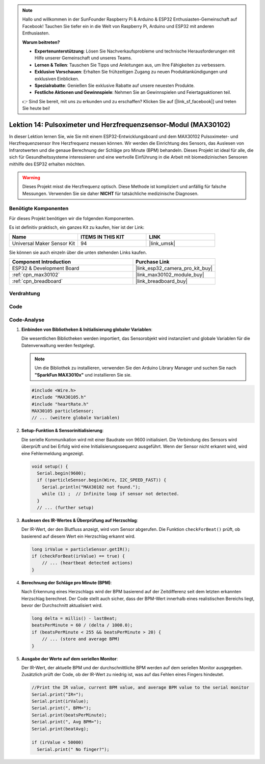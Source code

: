 .. note::

   Hallo und willkommen in der SunFounder Raspberry Pi & Arduino & ESP32 Enthusiasten-Gemeinschaft auf Facebook! Tauchen Sie tiefer ein in die Welt von Raspberry Pi, Arduino und ESP32 mit anderen Enthusiasten.

   **Warum beitreten?**

   - **Expertenunterstützung**: Lösen Sie Nachverkaufsprobleme und technische Herausforderungen mit Hilfe unserer Gemeinschaft und unseres Teams.
   - **Lernen & Teilen**: Tauschen Sie Tipps und Anleitungen aus, um Ihre Fähigkeiten zu verbessern.
   - **Exklusive Vorschauen**: Erhalten Sie frühzeitigen Zugang zu neuen Produktankündigungen und exklusiven Einblicken.
   - **Spezialrabatte**: Genießen Sie exklusive Rabatte auf unsere neuesten Produkte.
   - **Festliche Aktionen und Gewinnspiele**: Nehmen Sie an Gewinnspielen und Feiertagsaktionen teil.

   👉 Sind Sie bereit, mit uns zu erkunden und zu erschaffen? Klicken Sie auf [|link_sf_facebook|] und treten Sie heute bei!

.. _esp32_lesson14_max30102:

Lektion 14: Pulsoximeter und Herzfrequenzsensor-Modul (MAX30102)
====================================================================

In dieser Lektion lernen Sie, wie Sie mit einem ESP32-Entwicklungsboard und dem MAX30102 Pulsoximeter- und Herzfrequenzsensor Ihre Herzfrequenz messen können. Wir werden die Einrichtung des Sensors, das Auslesen von Infrarotwerten und die genaue Berechnung der Schläge pro Minute (BPM) behandeln. Dieses Projekt ist ideal für alle, die sich für Gesundheitssysteme interessieren und eine wertvolle Einführung in die Arbeit mit biomedizinischen Sensoren mithilfe des ESP32 erhalten möchten.

.. warning::
    Dieses Projekt misst die Herzfrequenz optisch. Diese Methode ist kompliziert und anfällig für falsche Messungen. Verwenden Sie sie daher **NICHT** für tatsächliche medizinische Diagnosen.

Benötigte Komponenten
--------------------------

Für dieses Projekt benötigen wir die folgenden Komponenten.

Es ist definitiv praktisch, ein ganzes Kit zu kaufen, hier ist der Link:

.. list-table::
    :widths: 20 20 20
    :header-rows: 1

    *   - Name	
        - ITEMS IN THIS KIT
        - LINK
    *   - Universal Maker Sensor Kit
        - 94
        - |link_umsk|

Sie können sie auch einzeln über die unten stehenden Links kaufen.

.. list-table::
    :widths: 30 20
    :header-rows: 1

    *   - Component Introduction
        - Purchase Link

    *   - ESP32 & Development Board
        - |link_esp32_camera_pro_kit_buy|
    *   - :ref:`cpn_max30102`
        - |link_max30102_module_buy|
    *   - :ref:`cpn_breadboard`
        - |link_breadboard_buy|

Verdrahtung
---------------------------

.. image:: img/Lesson_14_MAX30102_esp32_bb.png
    :width: 100%

Code
---------------------------

.. raw:: html

    <iframe src=https://create.arduino.cc/editor/sunfounder01/a59539a0-dab1-414e-a195-3d221a61c9a9/preview?embed style="height:510px;width:100%;margin:10px 0" frameborder=0></iframe>

Code-Analyse
---------------------------

1. **Einbinden von Bibliotheken & Initialisierung globaler Variablen**:

   Die wesentlichen Bibliotheken werden importiert, das Sensorobjekt wird instanziiert und globale Variablen für die Datenverwaltung werden festgelegt.

   .. note:: 
      Um die Bibliothek zu installieren, verwenden Sie den Arduino Library Manager und suchen Sie nach **"SparkFun MAX3010x"** und installieren Sie sie.
   
   .. code-block:: arduino
    
      #include <Wire.h>
      #include "MAX30105.h"
      #include "heartRate.h"
      MAX30105 particleSensor;
      // ... (weitere globale Variablen)

2. **Setup-Funktion & Sensorinitialisierung**:

   Die serielle Kommunikation wird mit einer Baudrate von 9600 initialisiert. Die Verbindung des Sensors wird überprüft und bei Erfolg wird eine Initialisierungssequenz ausgeführt. Wenn der Sensor nicht erkannt wird, wird eine Fehlermeldung angezeigt.
   
   .. code-block:: arduino

      void setup() {
        Serial.begin(9600);
        if (!particleSensor.begin(Wire, I2C_SPEED_FAST)) {
          Serial.println("MAX30102 not found.");
          while (1) ;  // Infinite loop if sensor not detected.
        }
        // ... (further setup)

3. **Auslesen des IR-Wertes & Überprüfung auf Herzschlag**:

   Der IR-Wert, der den Blutfluss anzeigt, wird vom Sensor abgerufen. Die Funktion ``checkForBeat()`` prüft, ob basierend auf diesem Wert ein Herzschlag erkannt wird.

   .. code-block:: arduino

      long irValue = particleSensor.getIR();
      if (checkForBeat(irValue) == true) {
          // ... (heartbeat detected actions)
      }

4. **Berechnung der Schläge pro Minute (BPM)**:

   Nach Erkennung eines Herzschlags wird der BPM basierend auf der Zeitdifferenz seit dem letzten erkannten Herzschlag berechnet. Der Code stellt auch sicher, dass der BPM-Wert innerhalb eines realistischen Bereichs liegt, bevor der Durchschnitt aktualisiert wird.

   .. code-block:: arduino

      long delta = millis() - lastBeat;
      beatsPerMinute = 60 / (delta / 1000.0);
      if (beatsPerMinute < 255 && beatsPerMinute > 20) {
          // ... (store and average BPM)
      }

5. **Ausgabe der Werte auf dem seriellen Monitor**:

   Der IR-Wert, der aktuelle BPM und der durchschnittliche BPM werden auf dem seriellen Monitor ausgegeben. Zusätzlich prüft der Code, ob der IR-Wert zu niedrig ist, was auf das Fehlen eines Fingers hindeutet.

   .. code-block:: arduino

      //Print the IR value, current BPM value, and average BPM value to the serial monitor
      Serial.print("IR=");
      Serial.print(irValue);
      Serial.print(", BPM=");
      Serial.print(beatsPerMinute);
      Serial.print(", Avg BPM=");
      Serial.print(beatAvg);

      if (irValue < 50000)
        Serial.print(" No finger?");